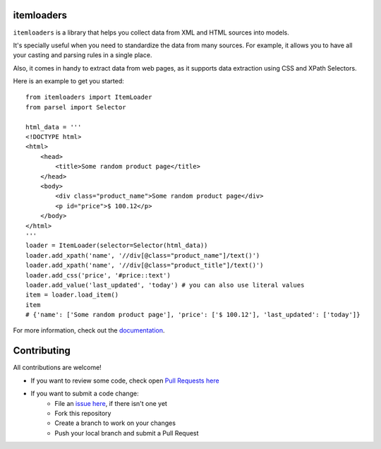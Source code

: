 ===========
itemloaders
===========

.. image:: https://img.shields.io/pypi/v/itemloaders.svg
   :target: https://pypi.python.org/pypi/itemloaders
   :alt: PyPI Version

.. image:: https://img.shields.io/pypi/pyversions/itemloaders.svg
   :target: https://pypi.python.org/pypi/itemloaders
   :alt: Supported Python Versions

.. image:: https://travis-ci.com/scrapy/itemloaders.svg?branch=master
   :target: https://travis-ci.com/scrapy/itemloaders
   :alt: Build Status

.. image:: https://codecov.io/github/scrapy/itemloaders/coverage.svg?branch=master
   :target: https://codecov.io/gh/scrapy/itemloaders
   :alt: Coverage report

.. image:: https://readthedocs.org/projects/itemloaders/badge/?version=latest
   :target: https://itemloaders.readthedocs.io/en/latest/?badge=latest
   :alt: Documentation Status


``itemloaders`` is a library that helps you collect data from XML and HTML sources into models.

It's specially useful when you need to standardize the data from many sources.
For example, it allows you to have all your casting and parsing rules in a
single place.

Also, it comes in handy to extract data from web pages, as it supports
data extraction using CSS and XPath Selectors.

Here is an example to get you started::

    from itemloaders import ItemLoader
    from parsel import Selector

    html_data = '''
    <!DOCTYPE html>
    <html>
        <head>
            <title>Some random product page</title>
        </head>
        <body>
            <div class="product_name">Some random product page</div>
            <p id="price">$ 100.12</p>
        </body>
    </html>
    '''
    loader = ItemLoader(selector=Selector(html_data))
    loader.add_xpath('name', '//div[@class="product_name"]/text()')
    loader.add_xpath('name', '//div[@class="product_title"]/text()')
    loader.add_css('price', '#price::text')
    loader.add_value('last_updated', 'today') # you can also use literal values
    item = loader.load_item()
    item
    # {'name': ['Some random product page'], 'price': ['$ 100.12'], 'last_updated': ['today']}

For more information, check out the `documentation <https://itemloaders.readthedocs.io/en/latest/>`_.

============
Contributing
============

All contributions are welcome!

* If you want to review some code, check open
  `Pull Requests here <https://github.com/scrapy/itemloaders/pulls>`_
* If you want to submit a code change:
   * File an `issue here <https://github.com/scrapy/itemloaders/issues>`_, if there isn't one yet
   * Fork this repository
   * Create a branch to work on your changes
   * Push your local branch and submit a Pull Request
